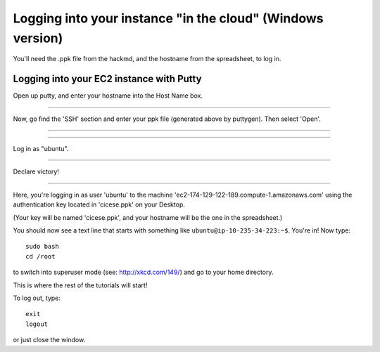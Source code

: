 ===========================================================
Logging into your instance "in the cloud" (Windows version)
===========================================================

You'll need the .ppk file from the hackmd, and the hostname from the
spreadsheet, to log in.

Logging into your EC2 instance with Putty
=========================================

Open up putty, and enter your hostname into the Host Name box.

.. image:: images/win-putty-1.png
   :width: 50%

----

Now, go find the 'SSH' section and enter your ppk file (generated above
by puttygen).  Then select 'Open'.

----

.. image:: images/win-putty-2.png
   :width: 50%

----

Log in as "ubuntu".

.. image:: images/win-putty-3.png
   :width: 50%

----

Declare victory!

.. image:: images/win-putty-4.png
   :width: 50%

----

Here, you're logging in as user 'ubuntu' to the machine
'ec2-174-129-122-189.compute-1.amazonaws.com' using the authentication
key located in 'cicese.ppk' on your Desktop.

(Your key will be named 'cicese.ppk', and your hostname will be the
one in the spreadsheet.)

You should now see a text line that starts with something like
``ubuntu@ip-10-235-34-223:~$``.  You're in!  Now type::

   sudo bash
   cd /root

to switch into superuser mode (see: http://xkcd.com/149/) and go to your
home directory.

This is where the rest of the tutorials will start!

To log out, type::

   exit
   logout

or just close the window.
